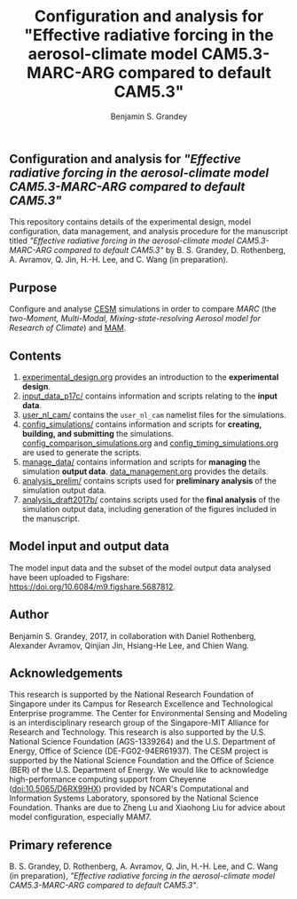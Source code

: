 #+TITLE: Configuration and analysis for "Effective radiative forcing in the aerosol-climate model CAM5.3-MARC-ARG compared to default CAM5.3"
#+AUTHOR: Benjamin S. Grandey
#+OPTIONS: ^:nil

** Configuration and analysis for /"Effective radiative forcing in the aerosol-climate model CAM5.3-MARC-ARG compared to default CAM5.3"/
This repository contains details of the experimental design, model configuration, data management, and analysis procedure for the manuscript titled /"Effective radiative forcing in the aerosol-climate model CAM5.3-MARC-ARG compared to default CAM5.3"/ by B. S. Grandey, D. Rothenberg, A. Avramov, Q. Jin, H.-H. Lee, and C. Wang (in preparation).

** Purpose
Configure and analyse [[http://www.cesm.ucar.edu/][CESM]] simulations in order to compare /MARC/ (the /two-Moment, Multi-Modal, Mixing-state-resolving Aerosol model for Research of Climate/) and [[http://www.geosci-model-dev.net/5/709/2012/][MAM]].

** Contents
1. [[https://github.com/grandey/p17c-marc-comparison/blob/master/experimental_design.org][experimental_design.org]] provides an introduction to the *experimental design*.
2. [[https://github.com/grandey/p17c-marc-comparison/tree/master/input_data_p17c][input_data_p17c/]] contains information and scripts relating to the *input data*.
3. [[https://github.com/grandey/p17c-marc-comparison/tree/master/user_nl_cam][user_nl_cam/]] contains the =user_nl_cam= namelist files for the simulations.
4. [[https://github.com/grandey/p17c-marc-comparison/tree/master/config_simulations][config_simulations/]] contains information and scripts for *creating, building, and submitting* the simulations. [[https://github.com/grandey/p17c-marc-comparison/blob/master/config_simulations/config_comparison_simulations.org][config_comparison_simulations.org]] and [[https://github.com/grandey/p17c-marc-comparison/blob/master/config_simulations/config_timing_simulations.org][config_timing_simulations.org]] are used to generate the scripts.
5. [[https://github.com/grandey/p17c-marc-comparison/tree/master/manage_data][manage_data/]] contains information and scripts for *managing* the simulation *output data*. [[https://github.com/grandey/p17c-marc-comparison/blob/master/manage_data/data_management.org][data_management.org]] provides the details.
6. [[https://github.com/grandey/p17c-marc-comparison/tree/master/analysis_prelim][analysis_prelim/]] contains scripts used for *preliminary analysis* of the simulation output data.
7. [[https://github.com/grandey/p17c-marc-comparison/tree/master/analysis_draft2017b/][analysis_draft2017b/]] contains scripts used for the *final analysis* of the simulation output data, including generation of the figures included in the manuscript.

** Model input and output data
The model input data and the subset of the model output data analysed have been uploaded to Figshare: https://doi.org/10.6084/m9.figshare.5687812.

** Author
Benjamin S. Grandey, 2017, in collaboration with Daniel Rothenberg, Alexander Avramov, Qinjian Jin, Hsiang-He Lee, and Chien Wang.

** Acknowledgements
This research is supported by the National Research Foundation of Singapore under its Campus for Research Excellence and Technological Enterprise programme. The Center for Environmental Sensing and Modeling is an interdisciplinary research group of the Singapore-MIT Alliance for Research and Technology.  This research is also supported by the U.S. National Science Foundation (AGS-1339264) and the U.S. Department of Energy, Office of Science (DE-FG02-94ER61937). The CESM project is supported by the National Science Foundation and the Office of Science (BER) of the U.S. Department of Energy. We would like to acknowledge high-performance computing support from Cheyenne (doi:10.5065/D6RX99HX) provided by NCAR's Computational and Information Systems Laboratory, sponsored by the National Science Foundation. Thanks are due to Zheng Lu and Xiaohong Liu for advice about model configuration, especially MAM7.

** Primary reference
B. S. Grandey, D. Rothenberg, A. Avramov, Q. Jin, H.-H. Lee, and C. Wang (in preparation), /"Effective radiative forcing in the aerosol-climate model CAM5.3-MARC-ARG compared to default CAM5.3"/.
